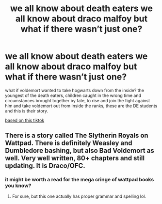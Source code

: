 #+TITLE: we all know about death eaters we all know about draco malfoy but what if there wasn’t just one?

* we all know about death eaters we all know about draco malfoy but what if there wasn’t just one?
:PROPERTIES:
:Author: elijahdmmt
:Score: 4
:DateUnix: 1598043174.0
:DateShort: 2020-Aug-22
:FlairText: Prompt
:END:
what if voldemort wanted to take hogwarts down from the inside? the youngest of the death eaters, children caught in the wrong time and circumstances brought together by fate, to rise and join the fight against him and take voldemort out from inside the ranks, these are the DE students and this is their story.

[[https://vm.tiktok.com/ZMJhadN17/][based on this tiktok]]


** There is a story called The Slytherin Royals on Wattpad. There is definitely Weasley and Dumbledore bashing, but also Bad Voldemort as well. Very well written, 80+ chapters and still updating. It is Draco/OFC.
:PROPERTIES:
:Author: soly_bear
:Score: 1
:DateUnix: 1598064162.0
:DateShort: 2020-Aug-22
:END:

*** it might be worth a read for the mega cringe of wattpad books you know?
:PROPERTIES:
:Author: elijahdmmt
:Score: 1
:DateUnix: 1598163637.0
:DateShort: 2020-Aug-23
:END:

**** For sure, but this one actually has proper grammar and spelling lol.
:PROPERTIES:
:Author: soly_bear
:Score: 1
:DateUnix: 1598219617.0
:DateShort: 2020-Aug-24
:END:
